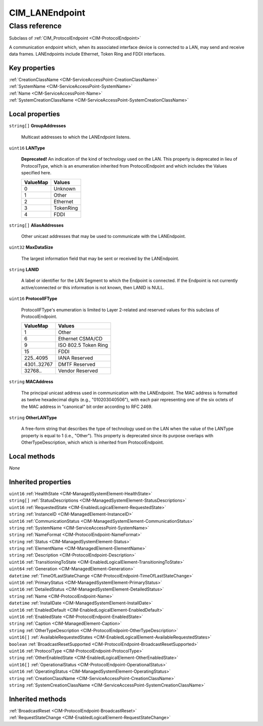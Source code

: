 .. _CIM-LANEndpoint:

CIM_LANEndpoint
---------------

Class reference
===============
Subclass of :ref:`CIM_ProtocolEndpoint <CIM-ProtocolEndpoint>`

A communication endpoint which, when its associated interface device is connected to a LAN, may send and receive data frames. LANEndpoints include Ethernet, Token Ring and FDDI interfaces.


Key properties
^^^^^^^^^^^^^^

| :ref:`CreationClassName <CIM-ServiceAccessPoint-CreationClassName>`
| :ref:`SystemName <CIM-ServiceAccessPoint-SystemName>`
| :ref:`Name <CIM-ServiceAccessPoint-Name>`
| :ref:`SystemCreationClassName <CIM-ServiceAccessPoint-SystemCreationClassName>`

Local properties
^^^^^^^^^^^^^^^^

.. _CIM-LANEndpoint-GroupAddresses:

``string[]`` **GroupAddresses**

    Multicast addresses to which the LANEndpoint listens.

    
.. _CIM-LANEndpoint-LANType:

``uint16`` **LANType**

    **Deprecated!** 
    An indication of the kind of technology used on the LAN. This property is deprecated in lieu of ProtocolType, which is an enumeration inherited from ProtocolEndpoint and which includes the Values specified here.

    
    ======== =========
    ValueMap Values   
    ======== =========
    0        Unknown  
    1        Other    
    2        Ethernet 
    3        TokenRing
    4        FDDI     
    ======== =========
    
.. _CIM-LANEndpoint-AliasAddresses:

``string[]`` **AliasAddresses**

    Other unicast addresses that may be used to communicate with the LANEndpoint.

    
.. _CIM-LANEndpoint-MaxDataSize:

``uint32`` **MaxDataSize**

    The largest information field that may be sent or received by the LANEndpoint.

    
.. _CIM-LANEndpoint-LANID:

``string`` **LANID**

    A label or identifier for the LAN Segment to which the Endpoint is connected. If the Endpoint is not currently active/connected or this information is not known, then LANID is NULL.

    
.. _CIM-LANEndpoint-ProtocolIFType:

``uint16`` **ProtocolIFType**

    ProtocolIFType's enumeration is limited to Layer 2-related and reserved values for this subclass of ProtocolEndpoint.

    
    =========== ====================
    ValueMap    Values              
    =========== ====================
    1           Other               
    6           Ethernet CSMA/CD    
    9           ISO 802.5 Token Ring
    15          FDDI                
    225..4095   IANA Reserved       
    4301..32767 DMTF Reserved       
    32768..     Vendor Reserved     
    =========== ====================
    
.. _CIM-LANEndpoint-MACAddress:

``string`` **MACAddress**

    The principal unicast address used in communication with the LANEndpoint. The MAC address is formatted as twelve hexadecimal digits (e.g., "010203040506"), with each pair representing one of the six octets of the MAC address in "canonical" bit order according to RFC 2469.

    
.. _CIM-LANEndpoint-OtherLANType:

``string`` **OtherLANType**

    A free-form string that describes the type of technology used on the LAN when the value of the LANType property is equal to 1 (i.e., "Other"). This property is deprecated since its purpose overlaps with OtherTypeDescription, which which is inherited from ProtocolEndpoint.

    

Local methods
^^^^^^^^^^^^^

*None*

Inherited properties
^^^^^^^^^^^^^^^^^^^^

| ``uint16`` :ref:`HealthState <CIM-ManagedSystemElement-HealthState>`
| ``string[]`` :ref:`StatusDescriptions <CIM-ManagedSystemElement-StatusDescriptions>`
| ``uint16`` :ref:`RequestedState <CIM-EnabledLogicalElement-RequestedState>`
| ``string`` :ref:`InstanceID <CIM-ManagedElement-InstanceID>`
| ``uint16`` :ref:`CommunicationStatus <CIM-ManagedSystemElement-CommunicationStatus>`
| ``string`` :ref:`SystemName <CIM-ServiceAccessPoint-SystemName>`
| ``string`` :ref:`NameFormat <CIM-ProtocolEndpoint-NameFormat>`
| ``string`` :ref:`Status <CIM-ManagedSystemElement-Status>`
| ``string`` :ref:`ElementName <CIM-ManagedElement-ElementName>`
| ``string`` :ref:`Description <CIM-ProtocolEndpoint-Description>`
| ``uint16`` :ref:`TransitioningToState <CIM-EnabledLogicalElement-TransitioningToState>`
| ``uint64`` :ref:`Generation <CIM-ManagedElement-Generation>`
| ``datetime`` :ref:`TimeOfLastStateChange <CIM-ProtocolEndpoint-TimeOfLastStateChange>`
| ``uint16`` :ref:`PrimaryStatus <CIM-ManagedSystemElement-PrimaryStatus>`
| ``uint16`` :ref:`DetailedStatus <CIM-ManagedSystemElement-DetailedStatus>`
| ``string`` :ref:`Name <CIM-ProtocolEndpoint-Name>`
| ``datetime`` :ref:`InstallDate <CIM-ManagedSystemElement-InstallDate>`
| ``uint16`` :ref:`EnabledDefault <CIM-EnabledLogicalElement-EnabledDefault>`
| ``uint16`` :ref:`EnabledState <CIM-ProtocolEndpoint-EnabledState>`
| ``string`` :ref:`Caption <CIM-ManagedElement-Caption>`
| ``string`` :ref:`OtherTypeDescription <CIM-ProtocolEndpoint-OtherTypeDescription>`
| ``uint16[]`` :ref:`AvailableRequestedStates <CIM-EnabledLogicalElement-AvailableRequestedStates>`
| ``boolean`` :ref:`BroadcastResetSupported <CIM-ProtocolEndpoint-BroadcastResetSupported>`
| ``uint16`` :ref:`ProtocolType <CIM-ProtocolEndpoint-ProtocolType>`
| ``string`` :ref:`OtherEnabledState <CIM-EnabledLogicalElement-OtherEnabledState>`
| ``uint16[]`` :ref:`OperationalStatus <CIM-ProtocolEndpoint-OperationalStatus>`
| ``uint16`` :ref:`OperatingStatus <CIM-ManagedSystemElement-OperatingStatus>`
| ``string`` :ref:`CreationClassName <CIM-ServiceAccessPoint-CreationClassName>`
| ``string`` :ref:`SystemCreationClassName <CIM-ServiceAccessPoint-SystemCreationClassName>`

Inherited methods
^^^^^^^^^^^^^^^^^

| :ref:`BroadcastReset <CIM-ProtocolEndpoint-BroadcastReset>`
| :ref:`RequestStateChange <CIM-EnabledLogicalElement-RequestStateChange>`

